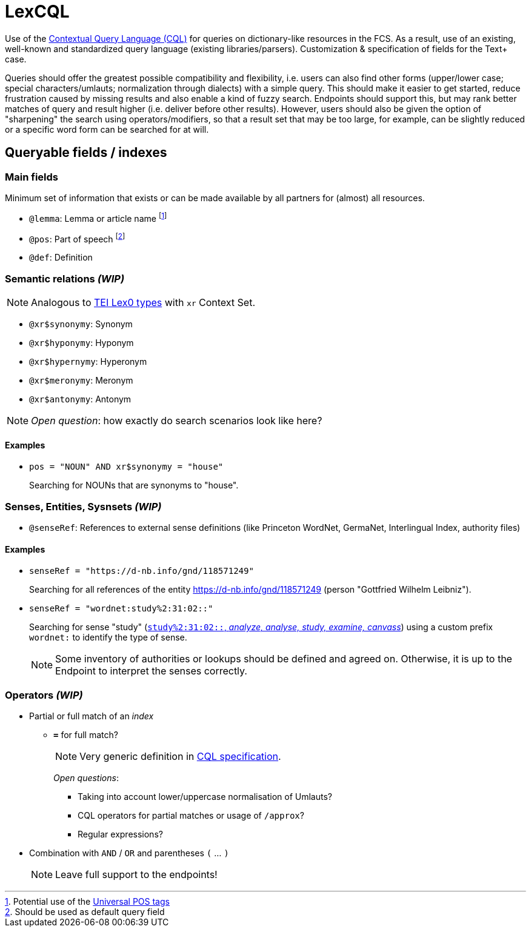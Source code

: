 = LexCQL
:description: LexCQL query language.


Use of the https://www.loc.gov/standards/sru/cql/[Contextual Query Language (CQL)] for queries on dictionary-like resources in the FCS. As a result, use of an existing, well-known and standardized query language (existing libraries/parsers). Customization & specification of fields for the Text+ case.

Queries should offer the greatest possible compatibility and flexibility, i.e. users can also find other forms (upper/lower case; special characters/umlauts; normalization through dialects) with a simple query. This should make it easier to get started, reduce frustration caused by missing results and also enable a kind of fuzzy search. Endpoints should support this, but may rank better matches of query and result higher (i.e. deliver before other results). However, users should also be given the option of "sharpening" the search using operators/modifiers, so that a result set that may be too large, for example, can be slightly reduced or a specific word form can be searched for at will.


== Queryable fields / indexes


=== Main fields

Minimum set of information that exists or can be made available by all partners for (almost) all resources.

:fn-lemma: footnote:[Potential use of the https://universaldependencies.org/u/pos/[Universal POS tags]]
:fn-pos: footnote:[Should be used as default query field]

* `@lemma`: Lemma or article name {fn-lemma}
* `@pos`: Part of speech {fn-pos}
* `@def`: Definition


=== Semantic relations _(WIP)_

NOTE: Analogous to https://dariah-eric.github.io/lexicalresources/pages/TEILex0/TEILex0.html#crossref_typology[TEI Lex0 types] with `xr` Context Set.

* `@xr$synonymy`: Synonym
* `@xr$hyponymy`: Hyponym
* `@xr$hypernymy`: Hyperonym
* `@xr$meronymy`: Meronym
* `@xr$antonymy`: Antonym

NOTE: __Open question__: how exactly do search scenarios look like here?

[discrete]
==== Examples

* `pos = "NOUN" AND xr$synonymy = "house"`
+
Searching for NOUNs that are synonyms to "house".


=== Senses, Entities, Sysnsets _(WIP)_

* `@senseRef`: References to external sense definitions (like Princeton WordNet, GermaNet, Interlingual Index, authority files)


[discrete]
==== Examples

* `senseRef = "https://d-nb.info/gnd/118571249"`
+
Searching for all references of the entity https://d-nb.info/gnd/118571249 (person "Gottfried Wilhelm Leibniz").

* `senseRef = "wordnet:study%2:31:02::"`
+
Searching for sense "study" (http://wordnetweb.princeton.edu/perl/webwn?c=6&sub=Change&o2=&o0=1&o8=1&o1=1&o7=&o5=&o9=&o6=1&o3=&o4=&i=12&h=010000000000100000000&s=study[`study%2:31:02::`, _analyze, analyse, study, examine, canvass_]) using a custom prefix `wordnet:` to identify the type of sense.
+
NOTE: Some inventory of authorities or lookups should be defined and agreed on. Otherwise, it is up to the Endpoint to interpret the senses correctly.


=== Operators _(WIP)_

* Partial or full match of an _index_

** *`=`* for full match?
+
NOTE: Very generic definition in  https://www.loc.gov/standards/sru/cql/contextSets/theCqlContextSet.html[CQL specification].
+
_Open questions_:

*** Taking into account lower/uppercase normalisation of Umlauts?
*** CQL operators for partial matches or usage of `/approx`?
*** Regular expressions?

* Combination with `AND` / `OR` and parentheses `(` ... `)`
+
NOTE: Leave full support to the endpoints!
